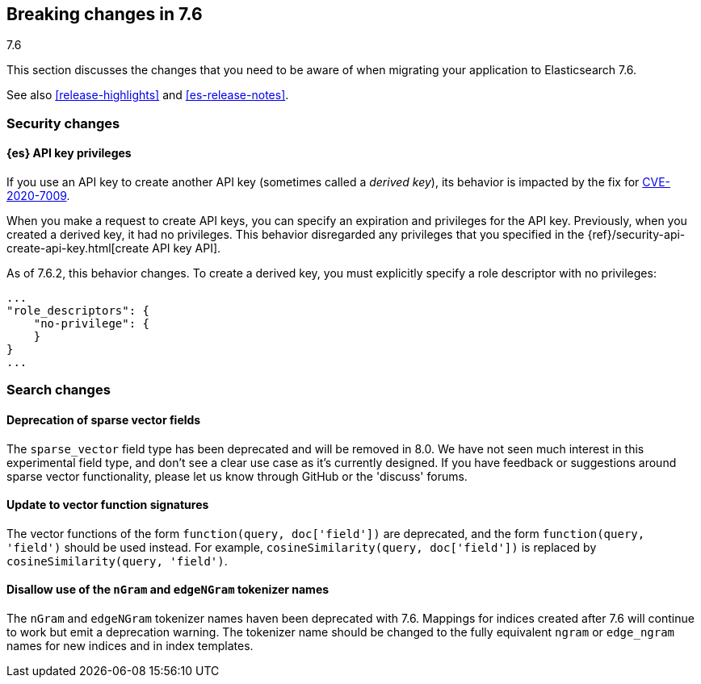 [[breaking-changes-7.6]]
== Breaking changes in 7.6
++++
<titleabbrev>7.6</titleabbrev>
++++

This section discusses the changes that you need to be aware of when migrating
your application to Elasticsearch 7.6.

See also <<release-highlights>> and <<es-release-notes>>.


//NOTE: The notable-breaking-changes tagged regions are re-used in the
//Installation and Upgrade Guide

//tag::notable-breaking-changes[]
[discrete]
[[breaking_76_security_changes]]
=== Security changes

[discrete]
==== {es} API key privileges

If you use an API key to create another API key (sometimes called a
_derived key_), its behavior is impacted by the fix for
https://www.elastic.co/community/security[CVE-2020-7009].

When you make a request to create API keys, you can specify an expiration and
privileges for the API key. Previously, when you created a derived key, it had
no privileges. This behavior disregarded any privileges that you specified in
the {ref}/security-api-create-api-key.html[create API key API].

As of 7.6.2, this behavior changes. To create a derived key, you must explicitly
specify a role descriptor with no privileges:

[source,js]
----
...
"role_descriptors": { 
    "no-privilege": {
    }
}
...
----
// NOTCONSOLE

//end::notable-breaking-changes[]

[discrete]
[[breaking_76_search_changes]]
=== Search changes

[discrete]
==== Deprecation of sparse vector fields
The `sparse_vector` field type has been deprecated and will be removed in 8.0.
We have not seen much interest in this experimental field type, and don't see
a clear use case as it's currently designed. If you have feedback or
suggestions around sparse vector functionality, please let us know through
GitHub or the 'discuss' forums.

[discrete]
==== Update to vector function signatures
The vector functions of the form `function(query, doc['field'])` are
deprecated, and the form `function(query, 'field')` should be used instead.
For example, `cosineSimilarity(query, doc['field'])` is replaced by
`cosineSimilarity(query, 'field')`.

[discrete]
==== Disallow use of the `nGram` and `edgeNGram` tokenizer names

The `nGram` and `edgeNGram` tokenizer names haven been deprecated with 7.6.
Mappings for indices created after 7.6 will continue to work but emit a
deprecation warning. The tokenizer name should be changed to the fully
equivalent `ngram` or `edge_ngram` names for new indices and in index
templates.
